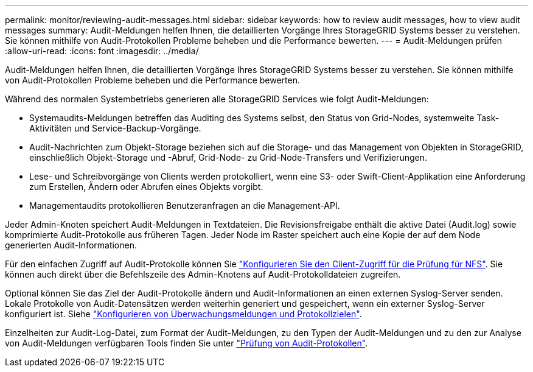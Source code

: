 ---
permalink: monitor/reviewing-audit-messages.html 
sidebar: sidebar 
keywords: how to review audit messages, how to view audit messages 
summary: Audit-Meldungen helfen Ihnen, die detaillierten Vorgänge Ihres StorageGRID Systems besser zu verstehen. Sie können mithilfe von Audit-Protokollen Probleme beheben und die Performance bewerten. 
---
= Audit-Meldungen prüfen
:allow-uri-read: 
:icons: font
:imagesdir: ../media/


[role="lead"]
Audit-Meldungen helfen Ihnen, die detaillierten Vorgänge Ihres StorageGRID Systems besser zu verstehen. Sie können mithilfe von Audit-Protokollen Probleme beheben und die Performance bewerten.

Während des normalen Systembetriebs generieren alle StorageGRID Services wie folgt Audit-Meldungen:

* Systemaudits-Meldungen betreffen das Auditing des Systems selbst, den Status von Grid-Nodes, systemweite Task-Aktivitäten und Service-Backup-Vorgänge.
* Audit-Nachrichten zum Objekt-Storage beziehen sich auf die Storage- und das Management von Objekten in StorageGRID, einschließlich Objekt-Storage und -Abruf, Grid-Node- zu Grid-Node-Transfers und Verifizierungen.
* Lese- und Schreibvorgänge von Clients werden protokolliert, wenn eine S3- oder Swift-Client-Applikation eine Anforderung zum Erstellen, Ändern oder Abrufen eines Objekts vorgibt.
* Managementaudits protokollieren Benutzeranfragen an die Management-API.


Jeder Admin-Knoten speichert Audit-Meldungen in Textdateien. Die Revisionsfreigabe enthält die aktive Datei (Audit.log) sowie komprimierte Audit-Protokolle aus früheren Tagen. Jeder Node im Raster speichert auch eine Kopie der auf dem Node generierten Audit-Informationen.

Für den einfachen Zugriff auf Audit-Protokolle können Sie link:../admin/configuring-audit-client-access.html["Konfigurieren Sie den Client-Zugriff für die Prüfung für NFS"]. Sie können auch direkt über die Befehlszeile des Admin-Knotens auf Audit-Protokolldateien zugreifen.

Optional können Sie das Ziel der Audit-Protokolle ändern und Audit-Informationen an einen externen Syslog-Server senden. Lokale Protokolle von Audit-Datensätzen werden weiterhin generiert und gespeichert, wenn ein externer Syslog-Server konfiguriert ist. Siehe link:../monitor/configure-audit-messages.html["Konfigurieren von Überwachungsmeldungen und Protokollzielen"].

Einzelheiten zur Audit-Log-Datei, zum Format der Audit-Meldungen, zu den Typen der Audit-Meldungen und zu den zur Analyse von Audit-Meldungen verfügbaren Tools finden Sie unter link:../audit/index.html["Prüfung von Audit-Protokollen"].
